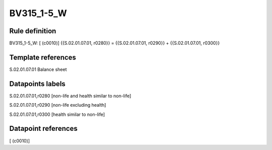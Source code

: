 ===========
BV315_1-5_W
===========

Rule definition
---------------

BV315_1-5_W: [ (c0010)] {{S.02.01.07.01, r0280}} = {{S.02.01.07.01, r0290}} + {{S.02.01.07.01, r0300}}


Template references
-------------------

S.02.01.07.01 Balance sheet


Datapoints labels
-----------------

S.02.01.07.01,r0280 [non-life and health similar to non-life]

S.02.01.07.01,r0290 [non-life excluding health]

S.02.01.07.01,r0300 [health similar to non-life]



Datapoint references
--------------------

[ (c0010)]